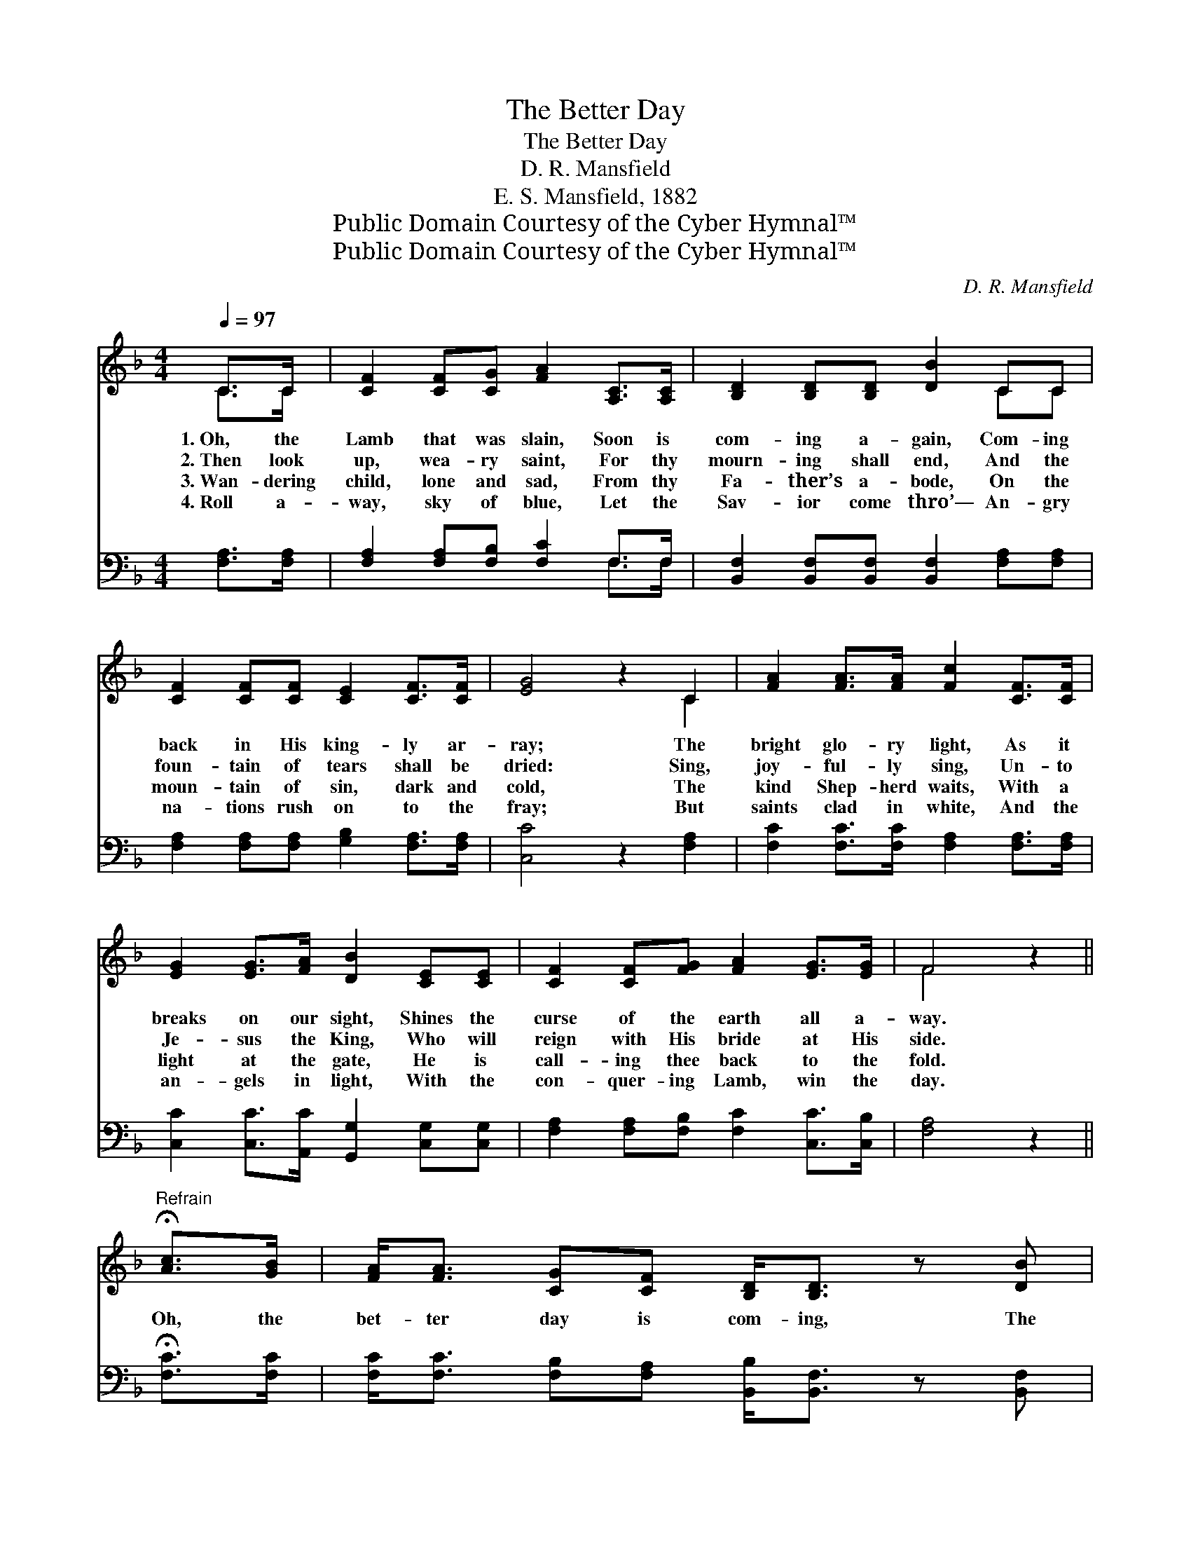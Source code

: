 X:1
T:The Better Day
T:The Better Day
T:D. R. Mansfield
T:E. S. Mansfield, 1882
T:Public Domain Courtesy of the Cyber Hymnal™
T:Public Domain Courtesy of the Cyber Hymnal™
C:D. R. Mansfield
Z:Public Domain
Z:Courtesy of the Cyber Hymnal™
%%score ( 1 2 ) ( 3 4 )
L:1/8
Q:1/4=97
M:4/4
K:F
V:1 treble 
V:2 treble 
V:3 bass 
V:4 bass 
V:1
 C>C | [CF]2 [CF][CG] [FA]2 [A,C]>[A,C] | [B,D]2 [B,D][B,D] [DB]2 CC | %3
w: 1.~Oh, the|Lamb that was slain, Soon is|com- ing a- gain, Com- ing|
w: 2.~Then look|up, wea- ry saint, For thy|mourn- ing shall end, And the|
w: 3.~Wan- dering|child, lone and sad, From thy|Fa- ther’s a- bode, On the|
w: 4.~Roll a-|way, sky of blue, Let the|Sav- ior come thro’— An- gry|
 [CF]2 [CF][CF] [CE]2 [CF]>[CF] | [EG]4 z2 C2 | [FA]2 [FA]>[FA] [Fc]2 [CF]>[CF] | %6
w: back in His king- ly ar-|ray; The|bright glo- ry light, As it|
w: foun- tain of tears shall be|dried: Sing,|joy- ful- ly sing, Un- to|
w: moun- tain of sin, dark and|cold, The|kind Shep- herd waits, With a|
w: na- tions rush on to the|fray; But|saints clad in white, And the|
 [EG]2 [EG]>[FA] [DB]2 [CE][CE] | [CF]2 [CF][FG] [FA]2 [EG]>[EG] | F4 z2 || %9
w: breaks on our sight, Shines the|curse of the earth all a-|way.|
w: Je- sus the King, Who will|reign with His bride at His|side.|
w: light at the gate, He is|call- ing thee back to the|fold.|
w: an- gels in light, With the|con- quer- ing Lamb, win the|day.|
"^Refrain" !fermata![Ac]>[GB] | [FA]<[FA] [CG][CF] [B,D]<[B,D] z [DB] | %11
w: ||
w: Oh, the|bet- ter day is com- ing, The|
w: ||
w: ||
 [DB]2 [B,D][B,D] [B,D]<[A,C] z C | [CF]<[CF] [CF][CF] [CF]<[CE] [CF][FA] | %13
w: ||
w: day- star is shin- ing, The|bet- ter day is com- ing by and|
w: ||
w: ||
 [EG]6 !fermata![Ec]>[EB] | [FA]<[FA] [CG][CF] D<D [DB]>[DB] | %15
w: ||
w: by; Oh, the|bet- ter day is com- ing, In the|
w: ||
w: ||
 [DB][B,D] [B,D]>[B,D] [B,D]<[A,C] z C | [CF]<[CF] [CF][CF] [CE]<[CE] [CD][CE] | !fermata!F6 |] %18
w: |||
w: dawn- ing of the morn- ing, The|bet- ter day is com- ing by and|by.|
w: |||
w: |||
V:2
 C>C | x8 | x6 CC | x8 | x6 C2 | x8 | x8 | x8 | F4 x2 || x2 | x8 | x7 C | x8 | x8 | x4 D<D x2 | %15
 x7 C | x8 | (C2 DD C2) |] %18
V:3
 [F,A,]>[F,A,] | [F,A,]2 [F,A,][F,B,] [F,C]2 F,>F, | %2
 [B,,F,]2 [B,,F,][B,,F,] [B,,F,]2 [F,A,][F,A,] | [F,A,]2 [F,A,][F,A,] [G,B,]2 [F,A,]>[F,A,] | %4
 [C,C]4 z2 [F,A,]2 | [F,C]2 [F,C]>[F,C] [F,A,]2 [F,A,]>[F,A,] | %6
 [C,C]2 [C,C]>[A,,C] [G,,G,]2 [C,G,][C,G,] | [F,A,]2 [F,A,][F,B,] [F,C]2 [C,C]>[C,B,] | %8
 [F,A,]4 z2 || !fermata![F,C]>[F,C] | [F,C]<[F,C] [F,B,][F,A,] [B,,B,]<[B,,F,] z [B,,F,] | %11
 [B,,F,]2 [B,,F,][B,,F,] [F,,F,]<[F,,F,] z [F,A,] | %12
 [F,A,]<[F,A,] [F,A,][F,A,] [F,A,]<[G,B,] A,[F,C] | [C,C]6 !fermata![C,G,]>[C,C] | %14
 [F,,F,C]<[F,,F,C] [G,,E,][A,,F,] [B,,F,]<[B,,F,] [B,,F,]>[B,,F,] | %15
 [B,,F,][B,,F,] [B,,F,]>[B,,F,] [F,,F,]<[F,,F,] z [F,A,] | %16
 [F,A,]<[F,A,] [F,A,][F,A,] [C,G,]<[C,G,] [C,B,][C,B,] | (!fermata!A,2 B,B, !fermata!A,2) |] %18
V:4
 x2 | x6 F,>F, | x8 | x8 | x8 | x8 | x8 | x8 | x6 || x2 | x8 | x8 | x6 A, x | x8 | x8 | x8 | x8 | %17
 F,6 |] %18

